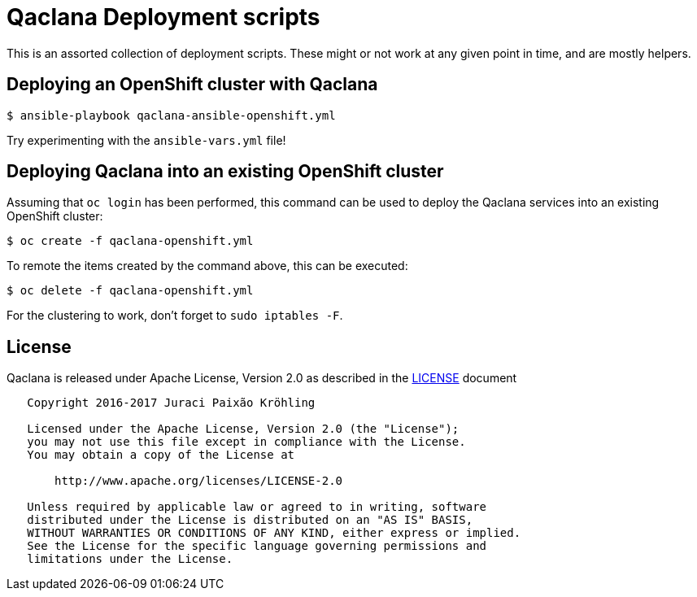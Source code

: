 = Qaclana Deployment scripts

This is an assorted collection of deployment scripts. These might or not work at any given point in time,
and are mostly helpers.

== Deploying an OpenShift cluster with Qaclana

[source,bash]
----
$ ansible-playbook qaclana-ansible-openshift.yml
----

Try experimenting with the `ansible-vars.yml` file!

== Deploying Qaclana into an existing OpenShift cluster

Assuming that `oc login` has been performed, this command can be used to deploy the Qaclana services
into an existing OpenShift cluster:
[source,bash]
----
$ oc create -f qaclana-openshift.yml
----

To remote the items created by the command above, this can be executed:
[source,bash]
----
$ oc delete -f qaclana-openshift.yml
----

For the clustering to work, don't forget to `sudo iptables -F`.

== License

Qaclana is released under Apache License, Version 2.0 as described in the link:LICENSE[LICENSE] document

----
   Copyright 2016-2017 Juraci Paixão Kröhling

   Licensed under the Apache License, Version 2.0 (the "License");
   you may not use this file except in compliance with the License.
   You may obtain a copy of the License at

       http://www.apache.org/licenses/LICENSE-2.0

   Unless required by applicable law or agreed to in writing, software
   distributed under the License is distributed on an "AS IS" BASIS,
   WITHOUT WARRANTIES OR CONDITIONS OF ANY KIND, either express or implied.
   See the License for the specific language governing permissions and
   limitations under the License.
----
